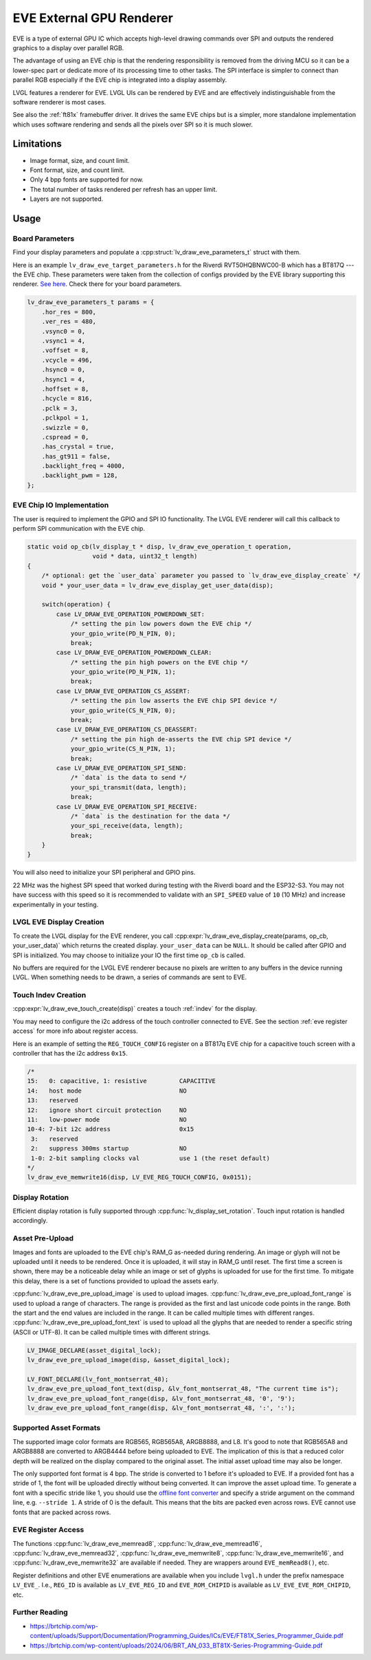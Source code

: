 =========================
EVE External GPU Renderer
=========================

EVE is a type of external GPU IC which accepts high-level drawing commands over SPI
and outputs the rendered graphics to a display over parallel RGB.

The advantage of using an EVE chip is that the rendering responsibility is removed
from the driving MCU so it can be a lower-spec part or dedicate more of its
processing time to other tasks. The SPI interface is simpler to connect than
parallel RGB especially if the EVE chip is integrated into a display assembly.

LVGL features a renderer for EVE. LVGL UIs can be rendered by EVE
and are effectively indistinguishable from the software renderer is most cases.

See also the :ref:`ft81x` framebuffer driver. It drives the same EVE chips
but is a simpler, more standalone implementation which uses software rendering
and sends all the pixels over SPI so it is much slower.


Limitations
***********

- Image format, size, and count limit.
- Font format, size, and count limit.
- Only 4 bpp fonts are supported for now.
- The total number of tasks rendered per refresh has an upper limit.
- Layers are not supported.


Usage
*****

Board Parameters
----------------

Find your display parameters and populate a :cpp:struct:`lv_draw_eve_parameters_t`
struct with them.

Here is an example ``lv_draw_eve_target_parameters.h`` for the Riverdi RVT50HQBNWC00-B
which has a BT817Q --- the EVE chip.
These parameters were taken from the collection of configs provided by the EVE
library supporting this renderer.
`See here <https://github.com/RudolphRiedel/FT800-FT813/blob/ee35fa45c37aed78dc4f1196b874ee1c8f80429f/EVE_config.h#L856-L872>`__.
Check there for your board parameters.

.. code-block:: c

    lv_draw_eve_parameters_t params = {
        .hor_res = 800,
        .ver_res = 480,
        .vsync0 = 0,
        .vsync1 = 4,
        .voffset = 8,
        .vcycle = 496,
        .hsync0 = 0,
        .hsync1 = 4,
        .hoffset = 8,
        .hcycle = 816,
        .pclk = 3,
        .pclkpol = 1,
        .swizzle = 0,
        .cspread = 0,
        .has_crystal = true,
        .has_gt911 = false,
        .backlight_freq = 4000,
        .backlight_pwm = 128,
    };


EVE Chip IO Implementation
--------------------------

The user is required to implement the GPIO and SPI IO functionality. The LVGL EVE
renderer will call this callback to perform SPI communication with the EVE chip.

.. code-block:: c

    static void op_cb(lv_display_t * disp, lv_draw_eve_operation_t operation,
                      void * data, uint32_t length)
    {
        /* optional: get the `user_data` parameter you passed to `lv_draw_eve_display_create` */
        void * your_user_data = lv_draw_eve_display_get_user_data(disp);

        switch(operation) {
            case LV_DRAW_EVE_OPERATION_POWERDOWN_SET:
                /* setting the pin low powers down the EVE chip */
                your_gpio_write(PD_N_PIN, 0);
                break;
            case LV_DRAW_EVE_OPERATION_POWERDOWN_CLEAR:
                /* setting the pin high powers on the EVE chip */
                your_gpio_write(PD_N_PIN, 1);
                break;
            case LV_DRAW_EVE_OPERATION_CS_ASSERT:
                /* setting the pin low asserts the EVE chip SPI device */
                your_gpio_write(CS_N_PIN, 0);
                break;
            case LV_DRAW_EVE_OPERATION_CS_DEASSERT:
                /* setting the pin high de-asserts the EVE chip SPI device */
                your_gpio_write(CS_N_PIN, 1);
                break;
            case LV_DRAW_EVE_OPERATION_SPI_SEND:
                /* `data` is the data to send */
                your_spi_transmit(data, length);
                break;
            case LV_DRAW_EVE_OPERATION_SPI_RECEIVE:
                /* `data` is the destination for the data */
                your_spi_receive(data, length);
                break;
        }
    }

You will also need to initialize your SPI peripheral and GPIO pins.

22 MHz was the highest SPI speed that worked during testing with the Riverdi board
and the ESP32-S3. You may not have success with this speed so it is
recommended to validate with an ``SPI_SPEED`` value of ``10`` (10 MHz)
and increase experimentally in your testing.


LVGL EVE Display Creation
-------------------------

To create the LVGL display for the EVE renderer, you call
:cpp:expr:`lv_draw_eve_display_create(params, op_cb, your_user_data)` which returns the
created display. ``your_user_data`` can be ``NULL``. It should be called after GPIO and
SPI is initialized. You may choose to initialize your IO
the first time ``op_cb`` is called.

No buffers are required for the LVGL EVE renderer because no pixels
are written to any buffers in the device running LVGL. When something
needs to be drawn, a series of commands are sent to EVE.


Touch Indev Creation
--------------------

:cpp:expr:`lv_draw_eve_touch_create(disp)` creates a touch :ref:`indev` for the display.

You may need to configure the i2c address of the touch controller connected to EVE.
See the section :ref:`eve register access` for more info about register access.

Here is an example of setting the ``REG_TOUCH_CONFIG`` register on a BT817q EVE chip
for a capacitive touch screen with a controller that has the i2c address ``0x15``.

.. code-block:: c

    /*
    15:   0: capacitive, 1: resistive         CAPACITIVE
    14:   host mode                           NO
    13:   reserved
    12:   ignore short circuit protection     NO
    11:   low-power mode                      NO
    10-4: 7-bit i2c address                   0x15
     3:   reserved
     2:   suppress 300ms startup              NO
     1-0: 2-bit sampling clocks val           use 1 (the reset default)
    */
    lv_draw_eve_memwrite16(disp, LV_EVE_REG_TOUCH_CONFIG, 0x0151);


Display Rotation
----------------

Efficient display rotation is fully supported through :cpp:func:`lv_display_set_rotation`.
Touch input rotation is handled accordingly.


Asset Pre-Upload
----------------

Images and fonts are uploaded to the EVE chip's RAM_G as-needed during rendering.
An image or glyph will not be uploaded until it needs to be rendered. Once it is
uploaded, it will stay in RAM_G until reset. The first time a screen is shown,
there may be a noticeable delay while an image or set of glyphs is uploaded
for use for the first time. To mitigate this delay, there is a set of functions
provided to upload the assets early.

:cpp:func:`lv_draw_eve_pre_upload_image` is used to upload images.
:cpp:func:`lv_draw_eve_pre_upload_font_range` is used to upload a range of characters.
The range is provided as the first and last unicode code points in the range. Both
the start and the end values are included in the range. It can be called multiple
times with different ranges.
:cpp:func:`lv_draw_eve_pre_upload_font_text` is used to upload all the glyphs that
are needed to render a specific string (ASCII or UTF-8).
It can be called multiple times with different strings.

.. code-block:: c

    LV_IMAGE_DECLARE(asset_digital_lock);
    lv_draw_eve_pre_upload_image(disp, &asset_digital_lock);

    LV_FONT_DECLARE(lv_font_montserrat_48);
    lv_draw_eve_pre_upload_font_text(disp, &lv_font_montserrat_48, "The current time is");
    lv_draw_eve_pre_upload_font_range(disp, &lv_font_montserrat_48, '0', '9');
    lv_draw_eve_pre_upload_font_range(disp, &lv_font_montserrat_48, ':', ':');


Supported Asset Formats
-----------------------

The supported image color formats are RGB565, RGB565A8, ARGB8888, and L8. It's good to
note that RGB565A8 and ARGB8888 are converted to ARGB4444 before being uploaded to EVE. The
implication of this is that a reduced color depth will be realized on the display compared
to the original asset. The initial asset upload time may also be longer.

The only supported font format is 4 bpp. The stride is converted to 1 before it's
uploaded to EVE. If a provided font has a stride of 1, the font will be uploaded
directly without being converted. It can improve the asset upload time. To generate a font
with a specific stride like 1, you should use the
`offline font converter <https://github.com/lvgl/lv_font_conv>`__ and specify a stride
argument on the command line, e.g. ``--stride 1``. A stride of 0 is the default. This means
that the bits are packed even across rows. EVE cannot use fonts that are packed across rows.


.. _eve register access:

EVE Register Access
-------------------

The functions :cpp:func:`lv_draw_eve_memread8`, :cpp:func:`lv_draw_eve_memread16`, :cpp:func:`lv_draw_eve_memread32`,
:cpp:func:`lv_draw_eve_memwrite8`, :cpp:func:`lv_draw_eve_memwrite16`, and :cpp:func:`lv_draw_eve_memwrite32`
are available if needed. They are wrappers around ``EVE_memRead8()``, etc.

Register definitions and other EVE enumerations are available when you include
``lvgl.h`` under the prefix namespace ``LV_EVE_``. I.e., ``REG_ID`` is available
as ``LV_EVE_REG_ID`` and ``EVE_ROM_CHIPID`` is available as ``LV_EVE_EVE_ROM_CHIPID``, etc.


Further Reading
---------------

- https://brtchip.com/wp-content/uploads/Support/Documentation/Programming_Guides/ICs/EVE/FT81X_Series_Programmer_Guide.pdf
- https://brtchip.com/wp-content/uploads/2024/06/BRT_AN_033_BT81X-Series-Programming-Guide.pdf
